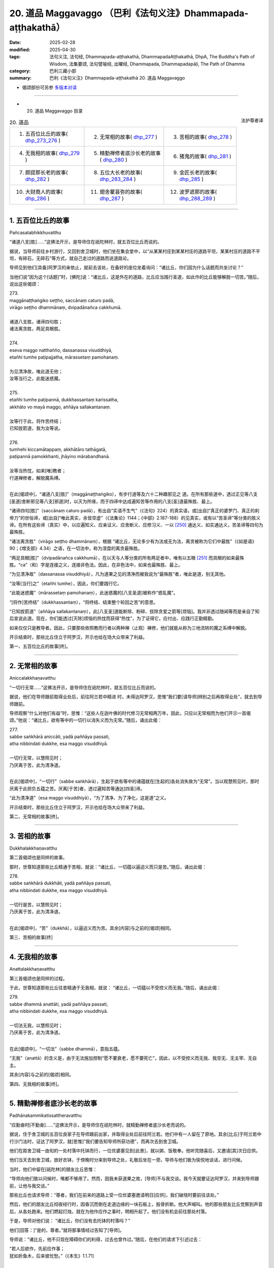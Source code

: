 20. 道品 Maggavaggo （巴利《法句义注》Dhammapada-aṭṭhakathā）
============================================================================

:date: 2025-02-28
:modified: 2025-04-30
:tags: 法句义注, 法句经, Dhammapada-aṭṭhakathā, DhammapadaAṭṭhakathā, DhpA, The Buddha's Path of Wisdom, 法集要颂, 法句譬喻经, 出曜经, Dhammapada, Dhammapadapāḷi, The Path of Dhamma
:category: 巴利三藏小部
:summary: 巴利《法句义注》Dhammapada-aṭṭhakathā 20. 道品 Maggavaggo



- 偈颂部份可另参 `多版本对读 <{filename}../../dhp-contrast-reading/dhp-contrast-reading-chap20%zh.rst>`__ 

------

- 20. 道品 Maggavaggo 目录

.. container:: align-right

   法护尊者译

.. list-table:: 20. 道品

  * - 1. 五百位比丘的故事( dhp_273_276_ )
    - 2. 无常相的故事( dhp_277_ )
    - 3. 苦相的故事( dhp_278_ )
  * - 4. 无我相的故事( dhp_279_ )
    - 5. 精勤禅修者底沙长老的故事( dhp_280_ )
    - 6. 猪鬼的故事( dhp_281_ )
  * - 7. 颇提那长老的故事( dhp_282_ )
    - 8. 五位大长老的故事( dhp_283_284_ )
    - 9. 金匠长老的故事( dhp_285_ )
  * - 10. 大财商人的故事( dhp_286_ )
    - 11. 翅舍瞿昙弥的故事( dhp_287_ )
    - 12. 波罗遮那的故事( dhp_288_289_ )

----

.. _dhp_273:
.. _dhp_274:
.. _dhp_275:
.. _dhp_276:
.. _dhp_273_276:

1. 五百位比丘的故事
~~~~~~~~~~~~~~~~~~~~~~

Pañcasatabhikkhuvatthu

“诸道八支[胜]……”这佛法开示，是导师住在祇陀林时，就五百位比丘而说的。

据说，当导师前往乡村游行，又回到舍卫城时，他们坐在集会堂中，以“从某某村庄到某某村庄的道路平坦，某某村庄的道路不平坦，有碎石，无碎石”等方式，就自己走过的道路而说道路论。

导师见到他们[具备]阿罗汉的亲依止，就前去该处，在备好的座位坐着询问：“诸比丘，你们因为什么话题而共坐讨论？”

当他们说“因为这个[话题]”时，[佛陀]说：“诸比丘，这是外在的道路，比丘应当践行圣道，如此作的比丘能够解脱一切苦。”随后，说出这些偈颂：

| 273.
| maggānaṭṭhaṅgiko seṭṭho, saccānaṃ caturo padā,
| virāgo seṭṭho dhammānaṃ, dvipadānañca cakkhumā.
| 
| 诸道八支胜，诸谛四句胜；
| 诸法离贪胜，两足具眼胜。
| 
| 274.
| eseva maggo natthañño, dassanassa visuddhiyā,
| etañhi tumhe paṭipajjatha, mārassetaṃ pamohanaṃ.
| 
| 为见清净故，唯此道无他；
| 汝等当行之，此能迷惑魔。
| 
| 275.
| etañhi tumhe paṭipannā, dukkhassantaṃ karissatha,
| akkhāto vo mayā maggo, aññāya sallakantanaṃ.
| 
| 汝等行于此，将作苦终结；
| 已知拔箭道，我为汝等说。
| 
| 276.
| tumhehi kiccamātappaṃ, akkhātāro tathāgatā,
| paṭipannā pamokkhanti, jhāyino mārabandhanā.
| 
| 汝等当热忱，如来[唯]教者；
| 行道禅修者，解脱魔系缚。
| 

在此[偈颂中]，“诸道八支[胜]”（maggānaṭṭhaṅgiko），有步行道等及六十二种趣邪见之 道。在所有那些道中，透过正见等八支[圣道]舍断邪见等八支[邪道]时，以灭为所缘，而于四谛中达成遍知苦等作用的八支[圣]道最殊胜、最上。

“诸谛四句[胜]”（saccānaṃ caturo padā），有出自“实语不生气”（《法句》224）的真实语，或[出自]“真正的婆罗门、真正的刹帝力”的世俗谛，或[出自]“唯此真实，余皆空虚”（《法集论》1144；《中部》2.187-188）的见真实，或有以“苦圣谛”等分类的胜义谛。在所有这些谛（真实）中，以应遍知义、应亲证义、应舍断义、应修习义、一以 [250]_ 通达义、如实通达义，苦圣谛等四句为最殊胜。

“诸法离贪胜”（virāgo seṭṭho dhammānaṃ），根据 “诸比丘，无论多少有为法或无为法，离贪被称为它们中最胜”（《如是语》90；《增支部》4.34）之语，在一切法中，称为涅盘的离贪最殊胜。

“两足具眼[胜]”（dvipadānañca cakkhumā），在以天与人等分类的所有两足者中，唯有以五眼 [251]_ 而具眼的如来最殊胜。“ca”（和）字是连接之义，连接非色法。因此，在非色法中，如来也最殊胜、最上。

“为见清净故”（dassanassa visuddhiyā），凡为道果之见的清净而被我说为“最殊胜”者，唯此是道，别无其他。

“汝等[当行]之”（etañhi tumhe），因此，你们要践行它。

“此能迷惑魔”（mārassetaṃ pamohanaṃ），此迷惑魔的[八支圣道]被称作“惑乱魔”。

“[将作]苦终结”（dukkhassantaṃ），“将终结、结束整个轮回之苦”的意思。

“已知拔箭道”（aññāya sallakantanaṃ），此[八支圣]道能断除、粉碎、拔除贪爱之箭等[烦恼]。我并非透过随闻等而是亲自了知后宣说此道。现在，你们能透过[灭除]烦恼的热忱而获得“热忱”，为了证得它，应付出、应践行正勤精勤。

如来仅仅只是教导者。因此，只要那些依照教而行者以两种禅（止观）禅修，他们就能从称为三地流转的魔之系缚中解脱。

开示结束时，那些比丘住立于阿罗汉，开示也给在场大众带来了利益。

第一、五百位比丘的故事[终]。

----

.. _dhp_277:

2. 无常相的故事
~~~~~~~~~~~~~~~~~~

Aniccalakkhaṇavatthu

“一切行无常……”这佛法开示，是导师住在祇陀林时，就五百位比丘而说的。

据说，他们在导师跟前取得业处后，前往阿兰若中精进 时，未得达阿罗汉，思惟“我们要[请导师]辨别之后再取得业处”，就去到导师跟前。

导师观察“什么对他们有益”时，思惟：“这些人在迦叶佛的时代修习无常相两万年，因此，只应以无常相而为他们开示一首偈颂。”他说：“诸比丘，欲有等中的一切行以消失义而为无常。”随后，诵出此偈：

| 277.
| sabbe saṅkhārā aniccāti, yadā paññāya passati, 
| atha nibbindati dukkhe, esa maggo visuddhiyā.
| 
| 一切行无常，以慧照见时；
| 乃厌离于苦，此为清净道。
| 

在此[偈颂中]，“一切行”（sabbe saṅkhārā），生起于欲有等中的诸蕴就在[生起的]各处消失故为“无常”。当以观慧照见时，那时厌离于此担负五蕴之苦。厌离[于苦]者，透过遍知苦等通达[四圣]谛。

“此为清净道”（esa maggo visuddhiyā），“为了清净、为了净化，这是道”之义。

开示结束时，那些比丘住立于阿罗汉，开示也给在场大众带来了利益。

第二、无常相的故事[终]。

----

.. _dhp_278:

3. 苦相的故事
~~~~~~~~~~~~~~~~

Dukkhalakkhaṇavatthu

第二首偈颂也是同样的故事。

那时，世尊知道那些比丘精通于苦相，就说：“诸比丘，一切蕴以逼迫义而只是苦。”随后，诵出此偈：

| 278.
| sabbe saṅkhārā dukkhāti, yadā paññāya passati, 
| atha nibbindati dukkhe, esa maggo visuddhiyā.
| 
| 一切行是苦，以慧照见时；
| 乃厌离于苦，此为清净道。
| 

在此[偈颂中]，“苦”（dukkhā），以逼迫义而为苦。其余[内容]与之前的[偈颂]相同。

第三、苦相的故事[终]

----

.. _dhp_279:

4. 无我相的故事
~~~~~~~~~~~~~~~~~~

Anattalakkhaṇavatthu

第三首偈颂也是同样的过程。

于此，世尊知道那些比丘往昔精通于无我相，就说： “诸比丘，一切蕴以不受控义而无我。”随后，诵出此偈：

| 279.
| sabbe dhammā anattāti, yadā paññāya passati, 
| atha nibbindati dukkhe, esa maggo visuddhiyā.
| 
| 一切法无我，以慧照见时；
| 乃厌离于苦，此为清净道。
| 

在此[偈颂中]，“一切法”（sabbe dhammā），意指五蕴。

“无我”（anattā）的含义是，由于无法施加控制“愿不要衰老，愿不要死亡”，因此，以不受控义而无我、我空无、无主宰、无自主。

其余[内容]与之前的[偈颂]相同。

第四、无我相的故事[终]。

----

.. _dhp_280:

5. 精勤禅修者底沙长老的故事
~~~~~~~~~~~~~~~~~~~~~~~~~~~~~~

Padhānakammikatissattheravatthu

“应勤奋时[不勤奋]……”这佛法开示，是导师住在祇陀林时，就精勤禅修者底沙长老而说的。

据说，住于舍卫城的五百位良家子在导师跟前出家，并取得业处后前往阿兰若。他们中有一人留在了原地。其余[比丘]于阿兰若中行沙门法时，证达了阿罗汉，就[思惟]“我们要告知导师所获功德”，而再次去到舍卫城。

他们在距舍卫城一由旬的一处村落中托钵而行，一位优婆塞见到[此景]，就以粥、饭敬奉。他听完随喜后，又邀请[其]次日应供。

他们当天去到舍卫城，放好衣钵，于傍晚时分来到导师之处，礼敬后坐在一旁。导师与他们极为愉悦地谈话，进行问候。

当时，他们中留在[祇陀林]的朋友比丘思惟：

“导师向他们致以问候时，嘴都不够用了。然而，因我未获道果之故，[导师]不与我交谈。我今天就要证达阿罗汉，并来到导师跟前，让他与我交谈。”

那些比丘也请求导师：“尊者，我们在前来的道路上受一位优婆塞邀请明日[应供]，我们破晓时要前往该处。”

然后，他们的朋友比丘彻夜经行时，因昏沉而倒在走道边缘的一块石板上，股骨折断。他大声喊叫。他的那些朋友比丘觉察到声音后，从各处跑来。他们燃起灯烛，就在为他作应作之事时，明相升起了。他们没有机会前往那处村落。

于是，导师对他们说：       “诸比丘，你们没有去托钵的村落吗？”

他们[回答：]“是的，尊者。”就将那事情经过告知了[导师]。

导师说：“诸比丘，他不只现在障碍你们的利得，过去也曾作过。”随后，在他们的请求下引述过去：

| “若人后欲作，先前应作事； 
| 犹如折鱼木，后来彼忧愁。”（《本生》1.1.71）
| 

如此详细讲述了本生 [252]_ 。据说，那时的众青年是五百位比丘，懒惰的青年是此比丘，老师则正是如来。

导师引述此佛法开示后，[又]说：“诸比丘，若人在应勤奋时不勤奋，意志消沉，懒惰的他就无法证达禅那等种类的殊胜。”随后，诵出此偈：

| 280.
| uṭṭhānakālamhi anuṭṭhahāno, yuvā balī ālasiyaṃ upeto, 
| saṃsannasaṅkappamano kusīto,paññāya maggaṃ alaso na vindati.
| 
| 应勤奋时不勤奋，年富力强却懒惰;
| 意志消沉而懈怠，懒人不以慧证道。
| 

在此[偈颂中]，“不勤奋”（anuṭṭhahāno），不勤奋、不精进的。

“年富力强”（yuvā balī），虽然处于第一个年龄段的有力之人，却充满懒惰，吃完就躺着。

“意志消沉”（saṃsannasaṅkappamano），伴随三种邪思维而未很好地圆满正思维之心。

“懒惰”（kusīto）不勤奋。

“懈怠”（alaso）之义为，他过于懒惰，未能见到、不能证达、不能获得应以慧而见的圣道。

开示结束时，许多人得达入流果等。

第五、精勤禅修者底沙长老的故事[终]。

----

.. _dhp_281:

6. 猪鬼的故事
~~~~~~~~~~~~~~~~

Sūkarapetavatthu

“守护语言[善护意]……”这佛法开示，是导师住在竹林时，就猪鬼（Sūkarapeta）而说的。

有一天，摩诃目犍连长老与勒叉那（Lakkhaṇa）长老一起从鹫峰山下来时，在一处地方露出微笑。

当被勒叉那长老问及“贤友，你为何微笑”时，[摩诃目犍连长老回答：]“贤友，[现在]并非解答此问题的适当时机，你应当在导师跟前问我。”说完，前去王舍城托钵，接着从托钵处返回，去到竹林，礼敬导师后，坐在一旁。于是，勒叉那长老询问他这件事。

摩诃目犍连长老说：“贤友，我见到一只鬼，它有三牛呼长的身体，其身体类似人类。头则犹如猪[头]。他的脸长有尾巴，从那里涌出虫子。我见到它后，[思惟]‘我从未见过像这样的有情’而露出微笑。”

导师说“确实，诸比丘，弟子们具[天]眼而住”等[语]后又说：“诸比丘，我也在菩提座上见到了这只鬼。出于对他人的悲悯‘若不信我的话，则会对他们不利’而未说。现在，得到了目犍连的证明，我才说出。诸比丘，目犍连所言真实。”

听闻那话后，比丘们询问导师： “尊者，他有什么宿业呢？”

“那诸比丘，谛听！”导师引述过去，讲述它的宿业。在迦叶佛的时代，有两位长老在一座村庄寺院和合而住。他们中一人有六十个僧腊，一人有五十九个僧腊。五十九个僧腊者帮另一人携带衣钵而行，犹如沙弥一般履行大小义务。他们就像同胞兄弟般和合地居住时，来了一位说法者。那时是听闻佛法之日。长老们对他表达友好后说：“善士，请为我们宣说佛法吧！”

他宣说了佛法开示。长老们[心想]“我们得到了说法 者”而满心欢喜。次日，带着他进入附近村庄托钵。在那里用完餐时，请他为人们开示佛法：“贤友，你就从昨天所说之处[开始]再宣说少许佛法吧！”

人们听闻佛法开示后，还邀请[他]次日[应供]。如此， [长老们]带着他每两天[一个地方]在所有托钵的村庄[轮流]托钵。说法者思惟：“这两位[长老]极为柔软，我应当把他们俩赶走，然后住在这座寺院中。”

他傍晚前去侍奉长老的地方，等到比丘们起身离开时，他返回并来到大长老之处，说：“尊者，[我]有些话要说。”

“说吧，贤友。”当[大长老]如此说时，他思惟片刻 说：“尊者，这话会有许多过失。”没有说出来就离开了。他又去到二长老跟前，也这么做了。

他第二天仍这样做。等到第三天，那[两位长老]变得十分好奇时，他来到大长老之处，说：“尊者，我有些话要 说，却不敢在您跟前说。”

“没关系，贤友，说吧！”被长老催促后，他说：“尊者，二长老怎么能与您一起共受用呢？”

“善士，为何这么说？我们就像同胞兄弟一样，我们中一人得到什么[资具]，另一人也就得到了。我这么长时间以来从未见过他有无德[之处]。”

“真是这样吗，尊者？” “是的，贤友。”

“尊者，二长老曾这样跟我说：‘善士，你是良家子，你与这位大长老共受用时要[先]全面观察“他知耻且有可喜的戒德”，然后才这么做。’这位[长老]从我来到之日起就如此对我说。”

大长老就在听闻那[话]后，心生忿怒，犹如用棍棒击打的陶器般垮掉了。说法者起身后又去到二长老跟前，同样如此说。那位[二长老]也同样垮掉了。

这么长时间以来，他们[两人]中确实从未有一人独自入 [村]托钵。但次日[他们]就各自入[村]托钵。二长老则先回来，并站在食堂中，大长老后面才来。见到他后，二长老思惟：“我应当接过他的衣钵，还是不接呢？”

“如今我将不再接过[他的衣钵]。”他如此思惟后，又使心柔软：“算了！我先前从未如此，我不应忽略自己的义务。”随后来到长老之处，说：“尊者，把衣钵给我吧！”对方打一弹指[说：]“走开，难教者，你不适合再接过我的衣钵。”

当[二长老]说“好的，尊者，我也思惟‘不会再接过您的衣钵了’”时，[大长老]说：“下座贤友，你认为我对这座寺院还有任何执着吗？”

对方也说：“那么尊者，您认为我对这座寺院还有任何执着吗？这是你的寺院。”然后他就拿着衣钵离开了。另一位长老也离开了。他们两人就连同一条道路都不走，一人选取了靠后门的道路，一人则[走]靠前面的[道路]。

说法者[对他们说：]“尊者们，别这样做，别这样做。”

“留步吧，贤友！”当[长老]如此说时，他返回了。那位[说法者]次日进入附近村庄，人们问：“尊者，[那两位]尊者在哪？”他说：“贤友们，别问了，和你们常相往来的 [两位长老]昨天起了纠纷离开了，即使在我请求之下，他们仍未能返回。”那些人中的愚人沉默了。

“这么长时间以来，我们从未见过尊者们有任何错乱，想必是因此人，他们才有灾祸。”智者们则[如此作意]后，内心不悦。那些长老也未在所到之处获得内心的快乐。

大长老思惟：“啊，下座比丘真是造了重业！刚刚见到客住比丘就说：‘不要与大长老共受用。’”

另一位[长老]也思惟：“啊，大长老真是造了重业！刚刚见到客住比丘就说：‘不要与此人共受用。’”

他们既不诵习[圣典]，也不作意[业处]。他们一百年后前往西方的一座寺院。他们到达了同一个住所。大长老进入 [住所]并坐在床上时，另一人也进来了。大长老就在见到后认出了他，无法忍住泪水。

另一人也认出了大长老，双目含泪地思惟：“我是说还是不说呢？”随后，[心想：]“那话不[说出口]不与信相应。”他礼敬长老后，说：“尊者，这么长时间以来，我拿着您的衣钵游行，您曾经见过我的身门等[三门]中有任何不适当吗？”

“从未见过，贤友。”

“那您为何对说法者说‘不要与此人共受用’呢？” “贤友，我并未如此说，据说你曾在我[和他]之间这样说。”

“尊者，我也没有说过。”

他们在那一刻知道：“必定是那位[说法者]想要离间我们才如此说。”就彼此忏悔了过失。他们一百年间内心都不得安定，而在那天变得和合。“走吧，我们去将他从那座寺院赶走”，他们出发后次第前往那座寺院。

说法者见到长老后，上前来接衣钵。长老弹指道：“你不适合住在这座寺院。”他无法停留，立刻离开逃走了。

当时，那位[说法者]所行的两万年沙门法也无法保住[自己]，他就从那里死去后投生于无间地狱，于一个[两尊]佛陀 [出现]的间隔饱受煎熬。现在，以在鹫峰山中所说的身体而受苦。

导师引述它的这项宿业后，又说：“诸比丘，比丘当有身等的寂静性。”随后，诵出此偈：

| 281.
| vācānurakkhī manasā susaṃvuto, kāyena ca nākusalaṃ kayirā,
| ete tayo kammapathe visodhaye,ārādhaye maggamisippaveditaṃ.
| 
| 守护语言善护意，不应以身造不善；
| 当净化此三业道，应喜仙人所示道。
| 

其含义是，透过避免四种语恶行来守护语，透过不生起贪婪等而妥善地防护意，舍断杀生等[身恶行]，从而不以身造作不善。应当如此净化三种业道。

当如此净化时，要对八支圣道感到喜悦，它们被寻求戒蕴等的佛陀等仙人所教导。

开示结束时，许多人得达入流果等。第六、猪鬼的故事[终]。

----

.. _dhp_282:

7. 颇提那长老的故事
~~~~~~~~~~~~~~~~~~~~~~

Poṭṭhilattheravatthu

“禅修[生广慧]……”这佛法开示，是导师住在祇陀林时，就名叫颇提那（Poṭṭhila）的长老而说的。

据说，他在七佛的教法中都忆持三藏，并为五百位比丘说法。导师思惟：“这位比丘连‘我要解脱自己之苦’这种心都没有，我要令他生起悚惧。”

从那时起，每当那位长老前来侍奉自己时，[导师总是]说：“来吧，空无的颇提那。礼敬吧，空无的颇提那。坐 吧，空无的颇提那。”等他起身离开时，[导师也]说：“空无的颇提那走了。”

他思惟：“我忆持了导师所说的三藏，并为五百比丘—— [有]十八大群——说法。虽然如此，导师却屡次说我‘空无的颇提那’。必定是因为没有禅那等[殊胜法]，导师才如此说我。”

他生起悚惧，[心想：]“现在我要进入阿兰若行沙门法。”就独自备好衣钵，于破晓时在所有人后面，与学得法后离开的比丘们一起离开了。坐在僧舍中诵习者并没有认出他是老师。

那位[颇提那]走了一百二十由旬的道路，在一个阿兰若住处住有三十位比丘，他来到该处礼敬僧团长老，说：“尊 者，请做我的依止吧。”

“贤友，你是说法者，应该我们依止你学习，为何这么说呢？”

“尊者，别这么做，请做我的依止。”

其实他们所有人都是漏尽者。当时，大长老[觉得]“他因所学而有傲慢”，就派他到二长老跟前。二长老也那样对他说。

所有[上座比丘]都以这种方法将他派到[更下座比丘处]，他因此而被派到正做针线活的最下座的七岁沙弥跟前。他的傲慢如此被他们除去了。

那位消除傲慢的[颇提那]在沙弥跟前双手合掌说： “善士，请做我的依止。”

“啊！老师，您为何这样做，您年长且多闻，应该是我在您跟前学习些许[佛法]。”

“别这样做，善士，请做我的依止。”       “尊者，如果您能遵从教诫，我将做您的依止。”  “我会的，善士。如果[您]说‘进入火中吧’我就进入火中。”

于是，那位[沙弥]将不远处的一个湖泊指示给他，并说：“尊者，您就穿着衣服进入那片湖泊吧。”

那位[沙弥]虽然知道他穿着很昂贵的双层衣，要观察“他究竟是否遵从教诲”，而这么说。长老只藉由[那]一句话就进入水中。

当其袈裟下摆浸湿之际，[沙弥]对他说：“来吧，尊者。”然后，[颇提那]又只藉由[那]一句话过来站着。[沙弥]对他说：

“尊者，一座蚁丘上有六个洞，蜥蜴透过该处的一个洞进入内部，想要抓住那[蜥蜴]的人封堵其他五洞后，破开第六洞，只透过那入口而抓住[它]。同样地，您也将六门所缘中的其余五门关闭，令[禅修]业生起于意门吧！”

对多闻的比丘而言，只凭借这么多[话]就犹如点燃了灯烛一般。他[说]：“善士，[教]这么多就可以了。”将智投入[观照]不净所生之身体后，致力于沙门法。

导师就坐在一百二十由旬的距离[外]观察着那位比丘，思惟：“应该让这位比丘自己住立于广慧。”随后，就像[当面]与他一起谈话般放出光明，诵出此偈：

| 282.
| yogā ve jāyatī bhūri, ayogā bhūrisaṅkhayo,
| etaṃ dvedhāpathaṃ ñatvā, bhavāya vibhavāya ca, 
| tathāttānaṃ niveseyya, yathā bhūri pavaḍḍhati.
| 
| 禅修生广慧，不修广慧失；
| 知增不增长，如此两种道；
| 应依增慧道，而令己住立。
| 

在此[偈颂中]，“禅修”（yogā），如理作意于三十八种所缘。

“广慧”（bhūri），这是像大地那样宽广的慧之名。 “失”（saṅkhayo），消失。

“如此两种道”（etaṃ dvedhāpathaṃ），这禅修与不禅修。

“增不增长”（bhavāya vibhavāya ca），增长与不增长。 “以[增慧道]”（tathā），如何能增长这名为宽广的慧，就如此令自己住立之义。

开示结束时，颇提那长老住立于阿罗汉。

第七、颇提那长老的故事[终]。

----

.. _dhp_283:
.. _dhp_284:
.. _dhp_283_284:

8. 五位大长老的故事
~~~~~~~~~~~~~~~~~~~~~~

Pañcamahallakattheravatthu

“伐欲[不伐木]……”这佛法开示，是导师住在祇陀林时，就许多大长老而说的。

据说，那些[长老]身为在家人时，是舍卫城大富的家主，并彼此互为朋友。他们一起作福德时，听闻了导师的佛法开示，[心想：]“我们老了，居家生活对我们又有何用？”就向导师乞求出家，随后出了家。然而，因年老而不能学习佛法，便在寺院边上令人建造了茅屋，在一起居住。即使在前去托钵时，他们通常也只到妻儿的家中应供。

他们中有一人之前的妻子名叫玛度拉帕吉咖（Madhurapācikā，蜜厨），她是他们所有人的护持者。因此，他们所有人都带着自己得到的食物，坐在她家用餐。她也向他们供养备好的菜肴。[后来]她患上某种疾病去世了。

当时，那些年老的长老们在朋友长老的茅屋中集会，他们彼此抱住脖子，一边哀叹“玛度拉帕吉咖优婆夷去世了”，一边哭泣。

比丘们也从周围跑来询问：“这是怎么了，贤友们？”他们说：“尊者，我们朋友先前的妻子去世了，她非常关照我 们。现在，又能从哪里得到像这样的[女施主]呢？正因如 此，我们才哭泣。”

比丘们在法堂中生起议论。导师抵达后询问：“诸比丘，你们现在因何话题而共坐？”当他们说“因为这个[话题]”时，[佛陀]引述过去：“诸比丘，不只是现在，过去他们也投生于鸦胎，并在出没于海边时，因被海浪卷入海中死去的雌鸦而哭泣、悲叹后，[心想]‘我们要把它取出来’，就用喙汲取着大海[之水]而疲累。”

| “下颚实疲累，口中亦干燥；
| 汲[水]未完成，大海仍涨满。”（《本生》1.1.146）
| 

详尽开示此《乌鸦本生》 [253]_ （Kākajātaka）后，又对那些比丘说：“诸比丘，缘于贪、嗔、痴之林，你们经受此苦，应当砍断此林。如此，你们将无苦。”随后，诵出这些偈颂：

| 283.
| vanaṃ chindatha mā rukkhaṃ, vanato jāyate bhayaṃ, 
| chetvā vanañca vanathañca, nibbanā hotha bhikkhavo.
| 
| 由欲生惧故，伐欲不伐树；
| 伐欲林欲丛，比丘无渴望。
| 
| 284.
| yāva hi vanatho na chijjati,aṇumattopi narassa nārisu,
| paṭibaddhamanova tāva so,vaccho khīrapakova mātari.
| 
| 倘若男对女，有纤欲未断；
| 彼具黏着心，如牛犊恋母。
| 

在此[偈颂中]，“不[伐]树”（mā rukkhaṃ），当导师说 “伐林”时，对那些出家不久者而言，他们[会认为]“导师令我们拿起锛子等[工具]砍伐森林”而生起想砍伐森林[之 心]。于是[导师出于]“我是针对贪爱等烦恼林而说的，并非树木”防止[比丘误解]，而对他们说：“不[伐]树。”

“欲林[生惧]故”（vanato），即“正如由自然界的树林而产生狮子等怖畏。同样地，生等怖畏也由烦恼之林而产 生”之义。

在“伐欲林丛”（vanañca vanathañca）中，大树称作森林，小树住立于此林故名树丛。或者先长出的树为森林，后繁殖的树为树丛。

同样地，大到引发生命的烦恼为欲林，在生命期间带来果报的[烦恼]是欲丛。先前生起的[烦恼]为欲林，随后相继生起的为欲丛。那两者皆应以第四道智断除。故说：“伐欲林欲丛，比丘无渴望。”

“无欲林”（nibbanā hotha），再没有烦恼。

“倘若[男对女]，有纤欲未断”（yāva hi vanatho），这句之义是，男人对女人，只要有这纤毫的烦恼之欲尚未断 除，他就犹如喝奶的牛犊对母牛那样有黏着心、执着心。

开示结束时，那五位大长老全都住立于入流果，开示也给在场大众带来了利益。

第八、五位大长老的故事[终]。

----

.. _dhp_285:

9. 金匠长老的故事
~~~~~~~~~~~~~~~~~~~~

Suvaṇṇakārattheravatthu

“斩断[自情爱]……”这佛法开示，是导师住在祇陀林时，就舍利弗长老的共住弟子而说的。

据说，一位容貌过人的金匠子在舍利弗长老跟前出了 家。长老思惟：“年青人充满贪爱。”于是为防止他的贪爱而给与不净业处。然而，那[业处]不适合他。因此，他进入阿兰若精进三个月期间，就连心一境性都未得到。

于是，他又来到长老跟前。“贤友，你现起业处了吗？”当长老如此说时，他告知了那经过。于是，长老对他说：“不应因未成就业处就放弃。”随后，又给他善巧地开示该业处。

他第二次仍无法生起任何殊胜[法]，就前去告知长老。于是，长老又有理有喻地宣讲该业处。[不久]他又再次前去讲述[自己]未能成就[该]业处。长老思惟：“实修的比丘自身有贪欲等时，知道有，没有时，知道没有。这位禅修的比丘已修习业处，而非未修习，已行道，而非未行道。然而，我不知道他的意乐，他想必是佛陀才能教导之人。”

于是，傍晚时分带着他来到佛陀之处，告知了那一切经过：“尊者，此人是我的共住弟子，我以此原因而给与他这种业处。”

当时，导师对他说：“诸佛圆满波罗蜜并震动一万个世间界后，得达了一切知。这有情意乐随眠智只是诸佛的领 域。”随后，观察“此人从什么样的家庭出家”时，知道是“金匠家”。接着，观察过去生时，见到他连续五百生都投生在金匠家，思惟：“此青年长久以来从事金匠工作时，[想着]‘我要制作翅子树花、莲华等’而反复捶打赤金。因此不净可厌的业处不适合他。唯有可意的[业处]是适合的。”于是，将长老遣回：“舍利弗，这位被你给与业处并疲累四个月的比丘，你将见到他就在今天饭后得达阿罗汉。你回去吧！”之后，以神通变现出了车轮大小的金红莲，令花瓣与茎梗犹如要滴下水滴一般，并递给[他]：“比丘，将这朵红莲拿着放在寺院边缘的沙堆，在其前面结跏趺坐，修习预作：‘红、红。’”

那位[比丘]从导师手中接过红莲内心就明净了。他去到寺院边缘，堆起沙子，将红莲梗插入该处，在前面结跏趺坐时，致力于预作：“红、红。”就在那一刻，他镇伏了[五] 盖，生起了近行禅那。

初禅紧随那[近行禅那]而生起，以五种行相得达自在后 [254]_ ，就坐着证达第二禅等而得自在。随后，坐着以第四禅游戏禅那。导师得知他生起禅那，“这人能够以自己的法性而生起上等的殊胜（道果）吗？”如此观察时，知道“他不能”，就决意：“令那朵红莲枯萎。”那[花]犹如用手揉捏过的红莲般枯萎，变成了黑色。

他从禅那出来观察那朵[花]，[思惟：]“这朵红莲怎么就老化了呢？当无执取之物都如此被衰老征服，有执取者也不用说。此[身]也会被衰老征服。”他如此见到了无常相。

就在见到那[无常相]时，同样也见到苦相和无我相。对他而言三有看起来像在炽燃，像是挂在颈部的尸体。

就在那一刻，他的不远处有童子们进入一片湖泊，折断白莲后，在陆地上堆成一堆。他注视着水中及地面的白莲。当时，水中的白莲对他而言美妙异常，看起来犹如在滴水一般，另一些（地上的白莲）则顶部已然枯萎。他更好地见到了无常相等：“连无执取之物都已如此被衰老袭击，有执取者又怎能不会被袭击呢？”

导师得知“现在，业处对这位比丘而言已变得清晰”，就在香室中坐着放出光明，照在他的面部。当他观察“这究竟是什么”时，导师犹如来到[他的]面前站着一般。他起身双手合掌。当时，导师认为适合于他，就诵出此偈：

| 285.
| ucchinda sinehamattano, kumudaṃ sāradikaṃva pāṇinā,
| santimaggameva brūhaya, nibbānaṃ sugatena desitaṃ.
| 
| 斩断自情爱，如手折秋莲；
| 涅盘善至示，故当修寂道。
| 

在此[偈颂中]，“斩断”（ucchinda），以阿罗汉道斩断。 “秋”（sāradikaṃ），在秋天生长的。       “寂道”（santimaggaṃ），趣向涅盘的八支[圣]道。 “当修”（brūhaya），要增长。

其含义是：涅盘乃是善至所教示，是故要修习那[涅盘]之道。

开示结束时，那位比丘住立于阿罗汉。

第九、金匠长老的故事[终]。

----

.. _dhp_286:

10. 大财商人的故事
~~~~~~~~~~~~~~~~~~~~~

Mahādhanavāṇijavatthu

“[雨季]我住此……”这佛法开示，是导师住在祇陀林时，就大财商人而说的。

据说，他用以红花染色的布装满了五百辆车，从波罗奈前来舍卫城从事贸易。抵达河边后，[心想]“我要在明天渡河”，于是在原地卸下车[轭]住下了。

夜间出现大云后下起了雨。一连七天，河流涨满了水。市民也玩乐度过了七天的节日。商人用红花染色的布没有卖完。他思惟：

“我远道而来。如果再回去，必会耽搁时间。不论雨季、凉季还是热季，我都住在此处做贸易，将那些[布]卖掉。”

导师前去城中托钵时，得知他的心思而露出微笑。阿难长老询问微笑的原因，[佛陀]说：

“阿难，你见到大财商人了吗？” “是的，尊者。”

“他不知自己有生命危险，还打算今年住在此处卖掉货物。”

“尊者，他会有危险？”

导师说：“是的，阿难，他活完七日，就将落入死神口中。”随后，说出这些偈颂：

| “今日当热忱，谁知明将死？
| 不与死军约，此事绝无有。
| “如此热忱住，日夜不懈者，
| 彼一夜贤者，寂静牟尼说。”（《中部》3.272）
| 

“尊者，我要去告诉他。” “放心去吧，阿难！”

长老去到货车所在之处托钵。商人以食物敬奉长老。当时，长老对他说：

“你要在此处住多久？”

“尊者，我远道而来。如果再回去，必会耽搁时间。我今年要住在此处卖掉货物再走。”

“优婆塞，生命危险是难知的，当行不放逸。” “尊者，[我]会有生命危险吗？”     “是的，优婆塞，你的寿命将只能维持七天。”

他心生悚惧，邀请以佛陀为首的比丘僧团后，做了七天大供养。随后，为[听闻]随喜而接过钵。导师为他作随喜时说：“优婆塞，智者不应思惟‘我要在此处过雨季等，我要从事这样那样的工作。’他只应思惟自己的生命危险。”随后，诵出此偈：

| 286.
| idha vassaṃ vasissāmi, idha hemantagimhisu, 
| iti bālo vicinteti, antarāyaṃ na bujjhati.
| 
| 雨季我住此，凉热季住此；
| 愚人如是思，不觉于危险。
| 

在此[偈颂中]，“雨季[我住]此”（idha vassaṃ），雨季四个月我要住在此处做着这样那样的[工作]。

“凉热季[住此]”（hemantagimhisu），凉季和热季也 [打算]“四个月里我要住在此处做着这样那样的[工作]”。如此，愚人不知今生与来世的利益而如是思惟。

“危险”（antarāyaṃ），他不知道自己的生命危险：“我会在某时、某地或某个年龄段死亡。”

开示结束时，那位商人住立于入流果，开示也给在场大众带来了利益。

商人送别导师返回后，“我像是患上了头病”而躺在床上，就在躺卧时死去，随即投生于兜率天界。

第十、大财商人的故事[终]。

----

.. _dhp_287:

11. 翅舍瞿昙弥的故事
~~~~~~~~~~~~~~~~~~~~~~~

Kisāgotamīvatthu

“醉心子与畜……”这佛法开示，是导师住在祇陀林时，就翅舍瞿昙弥而说的。

| “若人活百岁，未见不死道；
| 不如活一日，得睹不死道。”（《法句》第 114 偈）
| 

在千品中为解释[上述]偈颂详细讲解了[此翅舍瞿昙弥的]故事。

当时，导师说：“翅舍瞿昙弥，你有得到一指之量的芥末子吗？”

“没有得到，尊者，据说整个村庄死者甚至多过[活人]。”

当时，导师对她说：“你以为‘只有我儿子死了’。这是一切有情的亘古[不变]之法，死王犹如洪水般将不满足的一切有情卷走，[将他们]冲入苦海。”随后，开示佛法，诵出此偈：

| 287.
| taṃ puttapasusammattaṃ, byāsattamanasaṃ naraṃ, 
| suttaṃ gāmaṃ mahoghova, maccu ādāya gacchati.
| 
| 心意执着人，醉心子与畜；
| 如洪流睡村，死亡所携去。
| 

在此[偈颂中]，“醉心子与畜”（taṃ puttapasusammattaṃ），得到具足容色与力量的儿子及牲畜后，“我的儿子容貌过人、具足力量、贤智、能胜任一切工作，我的牛容貌超群、健康、堪能背负许多重物，我的母牛有许多奶”，那如此沉醉于儿子和牲畜之人。

“心意执着人”（byāsattamanasaṃ naraṃ），得到黄金、钱币等及衣、钵等中的任何一种后，渴求比那[所得]更殊胜[之物]而有执着之心的人；或于眼识等的所缘中，或于 [以上]所说种类的资具中，得到任何[物品]后，由于执着于它们而有执着之心的人。

“睡村”（suttaṃ gāmaṃ），进入睡眠的有情部类。 “[如]洪流[冲睡村]”（mahoghova），含义是，正如幽深、宽广、巨大的大河等洪流冲走像这样的整个村庄，甚至连狗都不留下，同样地，上述的人也被死神抓走。

开示结束时，翅舍瞿昙弥住立于入流果，开示也给在场大众带来了利益。

十一、翅舍瞿昙弥的故事[终]。

----

.. _dhp_288:
.. _dhp_289:
.. _dhp_288_289:

12. 波罗遮那的故事
~~~~~~~~~~~~~~~~~~~~~

Paṭācārāvatthu

“子父[及亲友]……”这佛法开示，是导师住在祇陀林时，就波罗遮那（Paṭācārā）而说的。

| “若人活百岁，未曾见生灭；
| 不如活一日，得睹于生灭。”（《法句》第 113 偈）
| 

在千品中为解释[上述]偈颂详细讲解了[此波罗遮那的]故事。

当时，导师得知波罗遮那的忧愁减弱，说：“波罗遮那，对去往来世者而言，儿子等既不能作为庇护所或藏身处，又不能作为皈依处。因此，即使有[儿子等]，那些[庇护所等]也不存在。智者应在清净戒后，净化自己的趣向涅盘之道。”随后，开示佛法，说出这些偈颂：

| 288.
| na santi puttā tāṇāya, na pitā nāpi bandhavā, 
| antakenādhipannassa, natthi ñātīsu tāṇatā.
| 
| 子父及亲友，非为庇护存；
| 无亲族能救，为死所控者。
| 
| 289.
| etamatthavasaṃ ñatvā, paṇḍito sīlasaṃvuto,
| nibbānagamanaṃ maggaṃ, khippameva visodhaye.
| 
| 知此缘由后，智者防护戒；
| 当迅速净化，趣涅盘之道。
| 

在此[偈颂中]，“为庇护”（tāṇāya），作为庇护所，作为立足处。

“亲友”（bandhavā），除儿子与父母外的其余亲友。 “为死所控者”（antakenādhipannassa），被死亡所掌控的。

在生命期间，即使儿子等透过提供饮食等和完成出现的事务而成为庇护所，但在死亡时，[他们]也不能以任何方法庇护其免于一死，所以[他们]不能作为庇护所、藏身处。故说：“无亲族能救”（natthi ñātīsu tāṇatā）。

“此缘由”（etamatthavasaṃ），含义是，如此，他们中的一人对另一人不能作为庇护，知道这不能的理由后，智者以护四种遍净戒而防护，并应迅速净化趣向涅盘的八支[圣]道。

开示结束时，波罗遮那住立于入流果，其他许多人也得达了入流果等。

第十二、波罗遮那的故事[终]。

第二十品道品释义终。

------

- 偈颂部份可另参 `多版本对读 <{filename}../../dhp-contrast-reading/dhp-contrast-reading-chap20%zh.rst>`__ 

----

- `目录 <{filename}dhpA-smpl-content%zh.rst>`_ （巴利《法句义注》Dhammapada-aṭṭhakathā）

----

- `繁体版：巴利《法句义注》Dhammapada-aṭṭhakathā 目录 <{filename}../dhpA-content%zh.rst>`_ 

- `法句经 (Dhammapada) <{filename}../../dhp%zh.rst>`__

- `Tipiṭaka 南传大藏经; 巴利大藏经 <{filename}/articles/tipitaka/tipitaka%zh.rst>`__

----

备注：
~~~~~~~~

.. [250] 唯有通过道智来通达四圣谛。
.. [251] 佛陀的五眼：肉眼、天眼、慧眼、佛眼、普眼（samantacakkhu，即一切知智）。
.. [252] 在此本生中（本生第 71 篇），菩萨为一著名的老师，有五百弟子跟他学艺。一天，他的弟子前去森林收集木柴。他们当中有一懒惰的青年，见一棵大鱼木树，以为是棵枯树，于是他打算先在树下睡一会，然后再爬上去弄些木柴下来带回去。他一觉睡着了，等其他人捆好木柴要回去时，用脚把他踢醒。他便睡眼朦胧地爬上树，采集树枝时将眼睛伤了，于是他一手捂住眼睛，一手折了一些嫩枝，下来捆好，将他的嫩枝放在其他人的干柴堆上面。第二天有个家庭要举行婆罗门诵经仪式，邀请了菩萨。菩萨便让弟子们第二天清早煮一些粥路上吃，然后一起去接受供养。第二天他们让婢女早起为他们煮粥，婢女从柴堆最上面拿了那捆湿柴，怎么也点不着火，最后太晚了，以致这些弟子们不能跟随老师出发。
.. [253] 在本生中这一篇名为 Samuddakākajātaka（《海乌鸦本生》，本生第 146 篇）。
.. [254] 禅那五自在：入定自在、住定自在、出定自在、转向自在、省察自在。



..
  04-30 finish this chapter (Chap 20)
  2025-02-28 create rst;  
